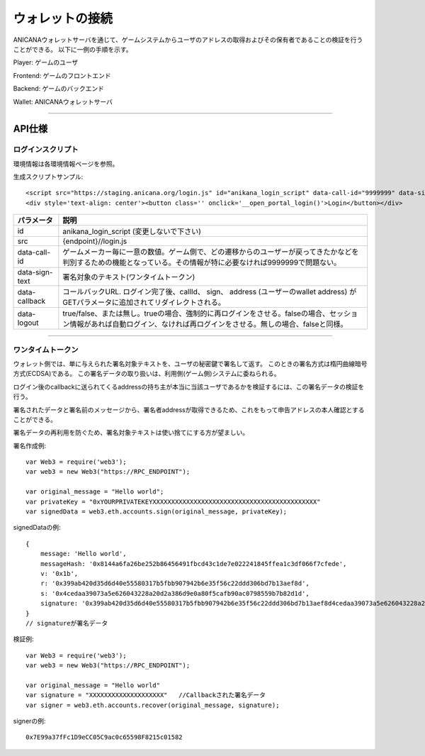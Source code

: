 ###########################
ウォレットの接続
###########################


ANICANAウォレットサーバを通じて、ゲームシステムからユーザのアドレスの取得およびその保有者であることの検証を行うことができる。
以下に一例の手順を示す。


.. image:: ../img/wallet_connection.png


Player: ゲームのユーザ

Frontend: ゲームのフロントエンド

Backend: ゲームのバックエンド

Wallet: ANICANAウォレットサーバ


------------------------------------------------------------------------------------------------------------------------------------------


API仕様
===========================

------------------------------------
ログインスクリプト
------------------------------------

環境情報は各環境情報ページを参照。

生成スクリプトサンプル::

    <script src="https://staging.anicana.org/login.js" id="anikana_login_script" data-call-id="9999999" data-sign-text="HELLO"  data-callback="https://staging.anicana.org/test_login.html" data-logout="true" ></script>
    <div style='text-align: center'><button class='' onclick='__open_portal_login()'>Login</button></div>



.. csv-table::
    :header-rows: 1
    :align: center

    パラメータ, 説明
    id, anikana_login_script (変更しないで下さい)
    src, {endpoint}//login.js
    data-call-id, ゲームメーカー毎に一意の数値。ゲーム側で、どの遷移からのユーザーが戻ってきたかなどを判別するための機能となっている。その情報が特に必要なければ9999999で問題ない。
    data-sign-text, 署名対象のテキスト(ワンタイムトークン)
    data-callback, コールバックURL. ログイン完了後、callId、 sign、 address (ユーザーのwallet address) がGETパラメータに追加されてリダイレクトされる。
    data-logout, true/false、または無し。trueの場合、強制的に再ログインをさせる。falseの場合、セッション情報があれば自動ログイン、なければ再ログインをさせる。無しの場合、falseと同様。


------------------------------------------------------------------------------------------------------------------------------------------


------------------------------------
ワンタイムトークン
------------------------------------

ウォレット側では、単に与えられた署名対象テキストを、ユーザの秘密鍵で署名して返す。
このときの署名方式は楕円曲線暗号方式(ECDSA)である。
この署名データの取り扱いは、利用側(ゲーム側)システムに委ねられる。

ログイン後のcallbackに送られてくるaddressの持ち主が本当に当該ユーザであるかを検証するには、この署名データの検証を行う。

署名されたデータと署名前のメッセージから、署名者addressが取得できるため、これをもって申告アドレスの本人確認とすることができる。

署名データの再利用を防ぐため、署名対象テキストは使い捨てにする方が望ましい。



署名作成例::

    var Web3 = require('web3');
    var web3 = new Web3("https://RPC_ENDPOINT");

    var original_message = "Hello world";
    var privateKey = "0xYOURPRIVATEKEYXXXXXXXXXXXXXXXXXXXXXXXXXXXXXXXXXXXXXXXXXXXX"
    var signedData = web3.eth.accounts.sign(original_message, privateKey);


signedDataの例::

    {
        message: 'Hello world',
        messageHash: '0x8144a6fa26be252b86456491fbcd43c1de7e022241845ffea1c3df066f7cfede',
        v: '0x1b',
        r: '0x399ab420d35d6d40e55580317b5fbb907942b6e35f56c22ddd306bd7b13aef8d',
        s: '0x4cedaa39073a5e626043228a20d2a386d9e0a80f5cafb90ac0798559b7b82d1d',
        signature: '0x399ab420d35d6d40e55580317b5fbb907942b6e35f56c22ddd306bd7b13aef8d4cedaa39073a5e626043228a20d2a386d9e0a80f5cafb90ac0798559b7b82d1d1b'
    }   
    // signatureが署名データ
    

検証例::

    var Web3 = require('web3');
    var web3 = new Web3("https://RPC_ENDPOINT");

    var original_message = "Hello world"
    var signature = "XXXXXXXXXXXXXXXXXXXX"   //Callbackされた署名データ
    var signer = web3.eth.accounts.recover(original_message, signature);
    
signerの例::

    0x7E99a37fFc1D9eCC05C9ac0c65598F8215c01582





